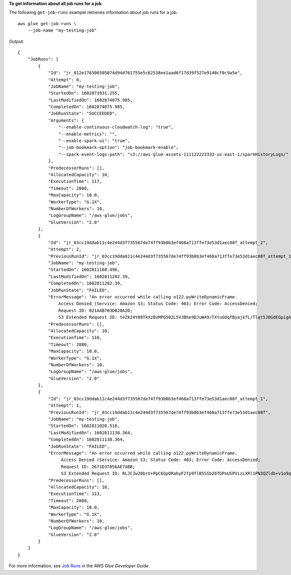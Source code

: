 **To get information about all job runs for a job**

The following ``get-job-runs`` example retrieves information about job runs for a job. ::

    aws glue get-job-runs \
        --job-name "my-testing-job" 

Output::

    {
        "JobRuns": [
            {
                "Id": "jr_012e176506505074d94d761755e5c62538ee1aad6f17d39f527e9140cf0c9a5e",
                "Attempt": 0,
                "JobName": "my-testing-job",
                "StartedOn": 1602873931.255,
                "LastModifiedOn": 1602874075.985,
                "CompletedOn": 1602874075.985,
                "JobRunState": "SUCCEEDED",
                "Arguments": {
                    "--enable-continuous-cloudwatch-log": "true",
                    "--enable-metrics": "",
                    "--enable-spark-ui": "true",
                    "--job-bookmark-option": "job-bookmark-enable",
                    "--spark-event-logs-path": "s3://aws-glue-assets-111122223333-us-east-1/sparkHistoryLogs/"
                },
                "PredecessorRuns": [],
                "AllocatedCapacity": 10,
                "ExecutionTime": 117,
                "Timeout": 2880,
                "MaxCapacity": 10.0,
                "WorkerType": "G.1X",
                "NumberOfWorkers": 10,
                "LogGroupName": "/aws-glue/jobs",
                "GlueVersion": "2.0"
            },
            {
                "Id": "jr_03cc19ddab11c4e244d3f735567de74ff93b0b3ef468a713ffe73e53d1aec08f_attempt_2",
                "Attempt": 2,
                "PreviousRunId": "jr_03cc19ddab11c4e244d3f735567de74ff93b0b3ef468a713ffe73e53d1aec08f_attempt_1",
                "JobName": "my-testing-job",
                "StartedOn": 1602811168.496,
                "LastModifiedOn": 1602811282.39,
                "CompletedOn": 1602811282.39,
                "JobRunState": "FAILED",
                "ErrorMessage": "An error occurred while calling o122.pyWriteDynamicFrame. 
                    Access Denied (Service: Amazon S3; Status Code: 403; Error Code: AccessDenied; 
                    Request ID: 021AAB703DB20A2D; 
                    S3 Extended Request ID: teZk24Y09TkXzBvMPG502L5VJBhe9DJuWA9/TXtuGOqfByajkfL/Tlqt5JBGdEGpigAqzdMDM/U=)",
                "PredecessorRuns": [],
                "AllocatedCapacity": 10,
                "ExecutionTime": 110,
                "Timeout": 2880,
                "MaxCapacity": 10.0,
                "WorkerType": "G.1X",
                "NumberOfWorkers": 10,
                "LogGroupName": "/aws-glue/jobs",
                "GlueVersion": "2.0"
            },
            {
                "Id": "jr_03cc19ddab11c4e244d3f735567de74ff93b0b3ef468a713ffe73e53d1aec08f_attempt_1",
                "Attempt": 1,
                "PreviousRunId": "jr_03cc19ddab11c4e244d3f735567de74ff93b0b3ef468a713ffe73e53d1aec08f",
                "JobName": "my-testing-job",
                "StartedOn": 1602811020.518,
                "LastModifiedOn": 1602811138.364,
                "CompletedOn": 1602811138.364,
                "JobRunState": "FAILED",
                "ErrorMessage": "An error occurred while calling o122.pyWriteDynamicFrame. 
                     Access Denied (Service: Amazon S3; Status Code: 403; Error Code: AccessDenied; 
                     Request ID: 2671D37856AE7ABB; 
                     S3 Extended Request ID: RLJCJw20brV+PpC6GpORahyF2fp9flB5SSb2bTGPnUSPVizLXRl1PN3QZldb+v1o9qRVktNYbW8=)",
                "PredecessorRuns": [],
                "AllocatedCapacity": 10,
                "ExecutionTime": 113,
                "Timeout": 2880,
                "MaxCapacity": 10.0,
                "WorkerType": "G.1X",
                "NumberOfWorkers": 10,
                "LogGroupName": "/aws-glue/jobs",
                "GlueVersion": "2.0"
            }
        ]
    }


For more information, see `Job Runs <https://docs.aws.amazon.com/glue/latest/dg/aws-glue-api-jobs-runs.html>`__ in the *AWS Glue Developer Guide*.
